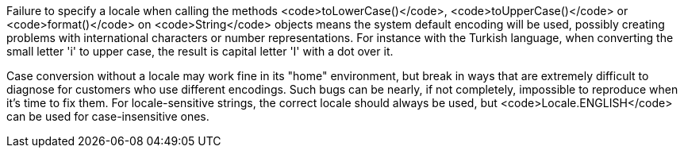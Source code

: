 Failure to specify a locale when calling the methods <code>toLowerCase()</code>, <code>toUpperCase()</code> or <code>format()</code> on <code>String</code> objects means the system default encoding will be used, possibly creating problems with international characters or number representations. For instance with the Turkish language, when converting the small letter 'i' to upper case, the result is capital letter 'I' with a dot over it.

Case conversion without a locale may work fine in its "home" environment, but break in ways that are extremely difficult to diagnose for customers who use different encodings. Such bugs can be nearly, if not completely, impossible to reproduce when it's time to fix them. For locale-sensitive strings, the correct locale should always be used, but <code>Locale.ENGLISH</code> can be used for case-insensitive ones.
